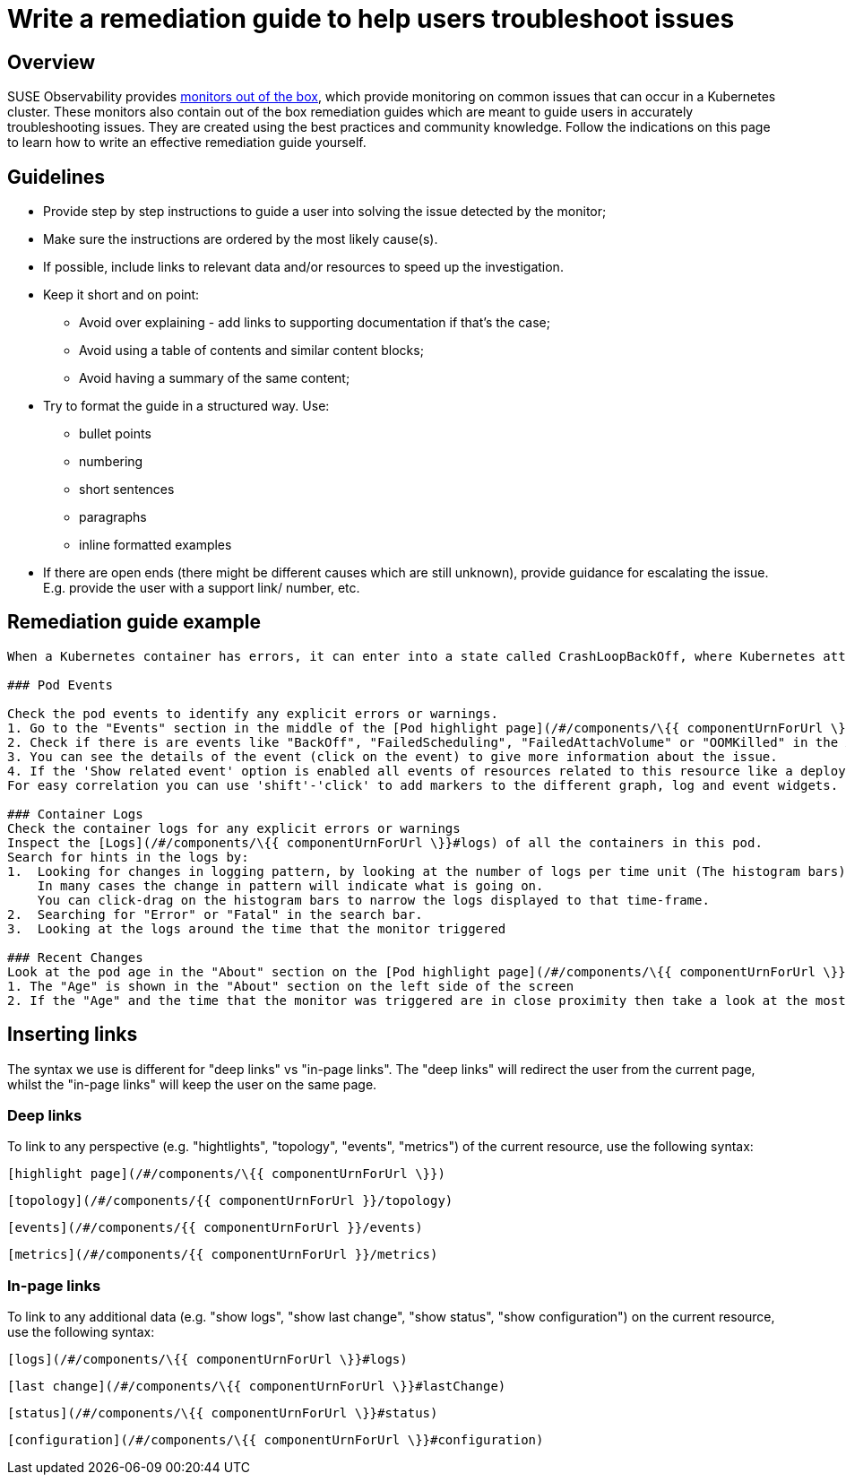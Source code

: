 = Write a remediation guide to help users troubleshoot issues
:description: SUSE Observability

== Overview

SUSE Observability provides xref:/use/alerting/k8s-monitors.adoc[monitors out of the box], which provide monitoring on common issues that can occur in a Kubernetes cluster. These monitors also contain out of the box remediation guides which are meant to guide users in accurately troubleshooting issues. They are created using the best practices and community knowledge. Follow the indications on this page to learn how to write an effective remediation guide yourself.

== Guidelines

* Provide step by step instructions to guide a user into solving the issue detected by the monitor;
* Make sure the instructions are ordered by the most likely cause(s).
* If possible, include links to relevant data and/or resources to speed up the investigation.
* Keep it short and on point:
 ** Avoid over explaining - add links to supporting documentation if that's the case;
 ** Avoid using a table of contents and similar content blocks;
 ** Avoid having a summary of the same content;
* Try to format the guide in a structured way. Use:
 ** bullet points
 ** numbering
 ** short sentences
 ** paragraphs
 ** inline formatted examples
* If there are open ends (there might be different causes which are still unknown), provide guidance for escalating the issue. E.g. provide the user with a support link/ number, etc.

== Remediation guide example

----
When a Kubernetes container has errors, it can enter into a state called CrashLoopBackOff, where Kubernetes attempts to restart the container to resolve the issue. The container will continue to restart until the problem is resolved.Take the following steps to diagnose the problem:

### Pod Events

Check the pod events to identify any explicit errors or warnings.
1. Go to the "Events" section in the middle of the [Pod highlight page](/#/components/\{{ componentUrnForUrl \}})
2. Check if there is are events like "BackOff", "FailedScheduling", "FailedAttachVolume" or "OOMKilled" in the Alert Category by clicking on 'Alerts'.
3. You can see the details of the event (click on the event) to give more information about the issue.
4. If the 'Show related event' option is enabled all events of resources related to this resource like a deployment will also show up and can give you a clue if any change on them is causing this issue. You can see this by checking if there is a correlation between the time of a deployment and a change of behaviour seen by the metrics and events of this pod.
For easy correlation you can use 'shift'-'click' to add markers to the different graph, log and event widgets.

### Container Logs
Check the container logs for any explicit errors or warnings
Inspect the [Logs](/#/components/\{{ componentUrnForUrl \}}#logs) of all the containers in this pod.
Search for hints in the logs by:
1.  Looking for changes in logging pattern, by looking at the number of logs per time unit (The histogram bars).
    In many cases the change in pattern will indicate what is going on.
    You can click-drag on the histogram bars to narrow the logs displayed to that time-frame.
2.  Searching for "Error" or "Fatal" in the search bar.
3.  Looking at the logs around the time that the monitor triggered

### Recent Changes
Look at the pod age in the "About" section on the [Pod highlight page](/#/components/\{{ componentUrnForUrl \}}) to identify any recent deployments that might have caused the issue
1. The "Age" is shown in the "About" section on the left side of the screen
2. If the "Age" and the time that the monitor was triggered are in close proximity then take a look at the most recent deployment by clicking on [Show last change](/#/components/\{{ componentUrnForUrl \}}#lastChange).
----

== Inserting links

The syntax we use is different for "deep links" vs "in-page links". The "deep links" will redirect the user from the current page, whilst the "in-page links" will keep the user on the same page.

=== Deep links

To link to any perspective (e.g. "hightlights", "topology", "events", "metrics") of the current resource, use the following syntax:

----
[highlight page](/#/components/\{{ componentUrnForUrl \}})
----

----
[topology](/#/components/{{ componentUrnForUrl }}/topology)
----

----
[events](/#/components/{{ componentUrnForUrl }}/events)
----

----
[metrics](/#/components/{{ componentUrnForUrl }}/metrics)
----

=== In-page links

To link to any additional data (e.g. "show logs", "show last change", "show status", "show configuration") on the current resource, use the following syntax:

----
[logs](/#/components/\{{ componentUrnForUrl \}}#logs)
----

----
[last change](/#/components/\{{ componentUrnForUrl \}}#lastChange)
----

----
[status](/#/components/\{{ componentUrnForUrl \}}#status)
----

----
[configuration](/#/components/\{{ componentUrnForUrl \}}#configuration)
----
